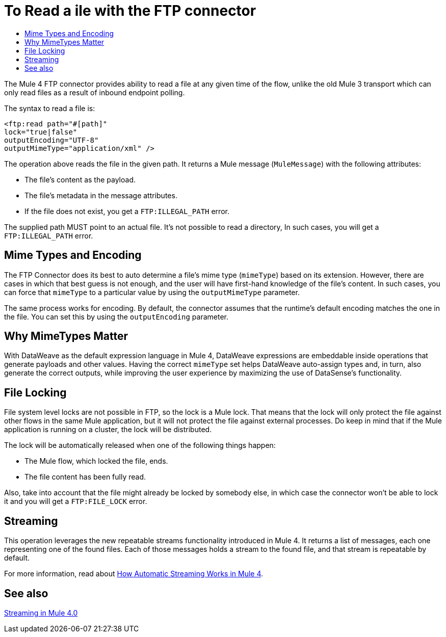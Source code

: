 = To Read a ile with the FTP connector
:keywords: ftp, connector, read
:toc:
:toc-title:

The Mule 4 FTP connector provides ability to read a file at any given time of the flow, unlike the old Mule 3 transport which can only read files as a result of inbound endpoint polling.

The syntax to read a file is:

[source, xml, linenums]
----
<ftp:read path="#[path]"
lock="true|false"
outputEncoding="UTF-8"
outputMimeType="application/xml" />
----

The operation above reads the file in the given path. It returns a Mule message (`MuleMessage`) with the following attributes:

* The file's content as the payload.
* The file's metadata in the message attributes.
* If the file does not exist, you get a `FTP:ILLEGAL_PATH` error.

The supplied path MUST point to an actual file. It’s not possible to read a directory, In such cases, you will get a `FTP:ILLEGAL_PATH` error.

== Mime Types and Encoding

The FTP Connector does its best to auto determine a file’s mime type (`mimeType`) based on its extension. However, there are cases in which that best guess is not enough, and the user will have first-hand knowledge of the file’s content. In such cases, you can force that `mimeType` to a particular value by using the `outputMimeType` parameter.

The same process works for encoding. By default, the connector assumes that the runtime’s default encoding matches the one in the file. You can set this by using the `outputEncoding` parameter.

== Why MimeTypes Matter

With DataWeave as the default expression language in Mule 4, DataWeave expressions are embeddable inside operations that generate payloads and other values. Having the correct `mimeType` set helps DataWeave auto-assign types and, in turn, also generate the correct outputs, while improving the user experience by maximizing the use of DataSense’s functionality.

== File Locking

File system level locks are not possible in FTP, so the lock is a Mule lock. That means that the lock will only protect the file against other flows in the same Mule application, but it will not protect the file against external processes. Do keep in mind that if the Mule application is running on a cluster, the lock will be distributed.

The lock will be automatically released when one of the following things happen:

* The Mule flow, which locked the file, ends.
* The file content has been fully read.

Also, take into account that the file might already be locked by somebody else, in which case the connector won’t be able to lock it and you will get a `FTP:FILE_LOCK` error.

== Streaming

This operation leverages the new repeatable streams functionality introduced in Mule 4. It returns a list of messages, each one representing one of the found files. Each of those messages holds a stream to the found file, and that stream is repeatable by default.

For more information, read about link:/mule-user-guide/v/4.0/streaming-about[How Automatic Streaming Works in Mule 4].

== See also

link:/mule-user-guide/v/4.0/streaming-about[Streaming in Mule 4.0]
